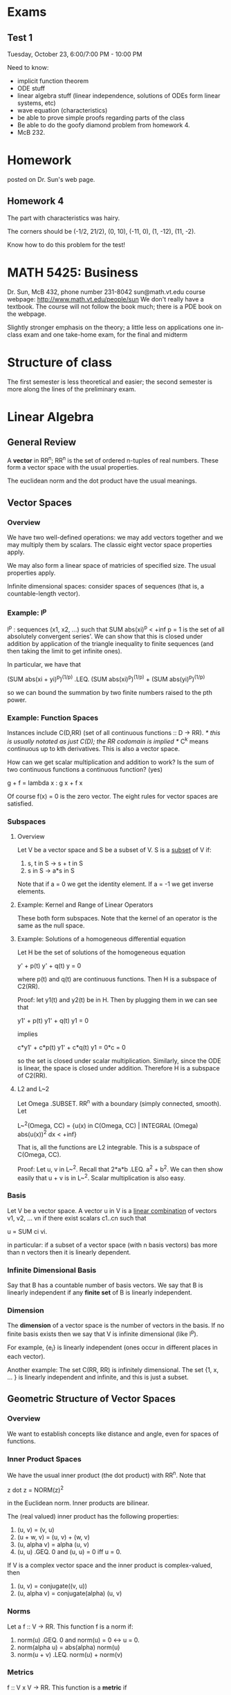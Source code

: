 * Exams
** Test 1
   Tuesday, October 23, 6:00/7:00 PM - 10:00 PM

   Need to know:
   + implicit function theorem
   + ODE stuff
   + linear algebra stuff (linear independence, solutions of ODEs form linear
     systems, etc)
   + wave equation (characteristics)
   + be able to prove simple proofs regarding parts of the class
   + Be able to do the goofy diamond problem from homework 4.
   + McB 232.
* Homework
  posted on Dr. Sun's web page.
** Homework 4
   The part with characteristics was hairy.

   The corners should be (-1/2, 21/2), (0, 10), (-11, 0), (1, -12), (11, -2).

   Know how to do this problem for the test!
* MATH 5425: Business
  Dr. Sun, McB 432, phone number 231-8042
  sun@math.vt.edu
  course webpage: http://www.math.vt.edu/people/sun
  We don't really have a textbook. The course will not follow the book much;
  there is a PDE book on the webpage.

  Slightly stronger emphasis on the theory; a little less on applications
  one in-class exam and one take-home exam, for the final and midterm
* Structure of class
  The first semester is less theoretical and easier; the second semester is more
  along the lines of the preliminary exam.
* Linear Algebra
** General Review
   A *vector* in RR^n; RR^n is the set of ordered n-tuples of real
   numbers. These form a vector space with the usual properties.

   The euclidean norm and the dot product have the usual meanings.
** Vector Spaces
*** Overview
    We have two well-defined operations: we may add vectors together and we may
    multiply them by scalars. The classic eight vector space properties apply.

    We may also form a linear space of matricies of specified size. The usual
    properties apply.

    Infinite dimensional spaces: consider spaces of sequences (that is, a
    countable-length vector).
*** Example: l^p
    l^p : sequences (x1, x2, ...) such that SUM abs(xi)^p < +inf
    p = 1 is the set of all absolutely convergent series'. We can show that
    this is closed under addition by application of the triangle inequality to
    finite sequences (and then taking the limit to get infinite ones).

    In particular, we have that

    (SUM abs(xi + yi)^p)^(1/p) .LEQ.
        (SUM abs(xi)^p)^(1/p) + (SUM abs(yi)^p)^(1/p)

    so we can bound the summation by two finite numbers raised to the pth
    power.
*** Example: Function Spaces
    Instances include C(D,RR) (set of all continuous functions :: D -> RR).
    /* this is usually notated as just C(D); the RR codomain is implied */
    C^k means continuous up to kth derivatives. This is also a vector space.

    How can we get scalar multiplication and addition to work? Is the sum of
    two continuous functions a continuous function? (yes)

        g + f = lambda x : g x + f x

    Of course f(x) = 0 is the zero vector. The eight rules for vector spaces
    are satisfied.
*** Subspaces
**** Overview
     Let V be a vector space and S be a subset of V. S is a _subset_ of V if:
     1. s, t in S -> s + t in S
     2. s in S -> a*s in S

     Note that if a = 0 we get the identity element. If a = -1 we get inverse
     elements.
**** Example: Kernel and Range of Linear Operators
     These both form subspaces. Note that the kernel of an operator is the same
     as the null space.
**** Example: Solutions of a homogeneous differential equation
     Let H be the set of solutions of the homogeneous equation

         y' + p(t) y' + q(t) y = 0

     where p(t) and q(t) are continuous functions. Then H is a subspace of
     C2(RR).

     Proof: let y1(t) and y2(t) be in H. Then by plugging them in we can see
     that

         y1' + p(t) y1' + q(t) y1 = 0

     implies

         c*y1' + c*p(t) y1' + c*q(t) y1 = 0*c = 0

     so the set is closed under scalar multiplication. Similarly, since the ODE
     is linear, the space is closed under addition. Therefore H is a subspace of
     C2(RR).
**** L2 and L~2
     Let Omega .SUBSET. RR^n with a boundary (simply connected, smooth). Let

         L~^2(Omega, CC) =
             {u(x) in C(Omega, CC) | INTEGRAL (Omega) abs(u(x))^2 dx < +inf}

     That is, all the functions are L2 integrable. This is a subspace of
     C(Omega, CC).

     Proof: Let u, v in L~^2. Recall that 2*a*b .LEQ. a^2 + b^2. We can then
     show easily that u + v is in L~^2. Scalar multiplication is also easy.
*** Basis
    Let V be a vector space. A vector u in V is a _linear combination_ of
    vectors v1, v2, ... vn if there exist scalars c1..cn such that

        u = SUM ci vi.

    in particular: if a subset of a vector space (with n basis vectors) bas more
    than n vectors then it is linearly dependent.
*** Infinite Dimensional Basis
    Say that B has a countable number of basis vectors. We say that B is
    linearly independent if any *finite set* of B is linearly independent.
*** Dimension
    The *dimension* of a vector space is the number of vectors in the basis. If
    no finite basis exists then we say that V is infinite dimensional (like
    l^p).

    For example, {e_i} is linearly independent (ones occur in different places
    in each vector).

    Another example: The set C(RR, RR) is infinitely dimensional. The set {1, x,
    ... } is linearly independent and infinite, and this is just a subset.
** Geometric Structure of Vector Spaces
*** Overview
    We want to establish concepts like distance and angle, even for spaces of
    functions.
*** Inner Product Spaces
    We have the usual inner product (the dot product) with RR^n. Note that

        z dot z = NORM(z)^2

    in the Euclidean norm. Inner products are bilinear.

    The (real valued) inner product has the following properties:
    1. (u, v)       = (v, u)
    2. (u + w, v)   = (u, v) + (w, v)
    3. (u, alpha v) = alpha (u, v)
    4. (u, u) .GEQ. 0 and (u, u) = 0 iff u = 0.

    If V is a complex vector space and the inner product is complex-valued, then
    1. (u, v) = conjugate((v, u))
    3. (u, alpha v) = conjugate(alpha) (u, v)
*** Norms
    Let a f :: V -> RR. This function f is a norm if:
    1. norm(u) .GEQ. 0 and norm(u) = 0 <-> u = 0.
    2. norm(alpha u) = abs(alpha) norm(u)
    3. norm(u + v) .LEQ. norm(u) + norm(v)
*** Metrics
    f :: V x V -> RR. This function is a *metric* if
    1. d(u,v) .GEQ. 0 and d(u,v) = 0 <-> u = v
    2. d(u, v) = d(v, u)
    3. d(u, v + w) .LEQ. d(u, v) + d(u, w)
*** Metrics and Inner Product Spaces
    Given an inner product (* , *)  in V, then NORM(u) = sqrt((u, u)).

    Given a norm, d(u, v) = norm(u - v) is a metric.

    Therefore, given some inner product, then d(u,v) = (u - v, u - v) is a
    suitable metric.
*** Cauchy-Schwarz Theorem
    abs(u,v) .LEQ. norm(u)*norm(v) /* note how we defined the induced norm with
    a square root so that this works */
** Convergence in a normed linear space
   We say that a sequence of vectors vn converges to v if

       LIM (n,inf) NORM(vn - v) = 0
** Useful inequalities
   Note that 2 a b .LEQ. a^2 + b^2 for real numbers a and b.

   Analogously, (u,v) .LEQ. 1/2 u^2 + 1/2 v^2.
** Orthogonality
   We say that u and v are *orthogonal* if (u,v) = 0.

   _Complete Orthonormal Sets_
   Let V be an inner product space. Let O = {v}, a sequence of orthonormal
   vectors. If

       LIM (n,+inf) NORM(u - SUM (i=1, n) (u, vi) vi) = 0

   then we say that O is *complete*. We also write

       u = SUM (i=1, +inf) (u,vi) vi
* ODEs
** Overview
   ODEs have one independent variable. PDEs have multiple independent
   variables. We can turn a single high-order ODE in to a system of first-order
   ODEs. All ODEs need some sort of initial condition, or perhaps boundary
   conditions.

   One way to solve ODEs is by separation of variables; get the dys and the ys
   together and the dts and ts together.

   *Example* Multiplicity of solutions: say that we have dy/dt = sqrt(y). If
   y(0) = 0, then we have two valid solutions: y(t) = 0 and y = t^2/4. How may
   we guarantee uniqueness?
** Picard Existence Theorem
   let y' = F(t,y) be an initial value problem, where y(t0) = y0. F is a
   function from D .SUBSETEQ. R x RR^n -> RR^n

   The existence theorem is this: assume that D /* domain from above */ is an
   open set and F(t,y) is continuous with respect to t. Say that we fix y; we
   now have a continuous function of t. If F is *uniformly Lipschitz* in y, or

       F is uniformly Lipschitz <-> exists a constant Gamma s.t. for any
       (t,y1) and (t,y2) that (note that the two points have the same time
       index)

       NORM(f(t,y1) - f(t,y2)) .LEQ. Gamma*NORM(y1 - y2)

   Then for any (t0, y0) there is an interval I (t-, t+) .SUBSETEQ. D (where t0
   must be in I) such that the IVP has a unique solution.

   Finding Lipschitz constants is difficult. It is easier to check a sufficient
   condition instead. We only need to guarantee the existence of such a
   constant.

   This condition is necessary for well-posedness, but not sufficient.
** Determining The Uniformly Lipschitz Property
   If the Frechet derivative (that is, the matrix of partial derivatives of F
   arranged in the usual way) is a bounded, continuous matrix function in D
   then F is uniformly Lipschitz.

   *Example* Say we are just in RR. Then if f(t,y) = abs(y) we have problems at
   y = 0. This function is still uniformly Lipschitz (slope is always bounded
   by 1) everywhere, so this is not a deal breaker. Note that the previous
   example is not Lipschitz at y = 0.
** Continuity with respect to the initial condition
   Assume that F(t,y) satisfies the conditions in Picard's theorem. What
   happens when we perturb the initial conditions? We can continuity at the
   initial condition if

       Limit ((t~0, y~0) -> (t0, y0)) y(t~0, y~0) = y(t0,y0)
** Well-Posedness
   Given an initial value problem, we say that this IVP is *well-posed* if
   there is a unique solution of the IVP and the solution is continuous w.r.t.
   the initial value.

   If a mathematical model does not have this property, then it is called
   *ill-posed*.
* Subsets of RR^n
** Balls
   Let x be a vector in RR^n and let r > 0 be a real number. Then

   Br(x) = {y in RR^n such that NORM(y - x) < R}

   is the *open ball* of radius r. If we use .LEQ. instead of < then we get the
   closed ball.
** Open and Closed Sets
   A subset D in RR^n is *open* if for every point x in D, there exists some
   r > 0 such that the open ball Br(x) .SUBSET. D. If this is true, then x is
   an *interior point* of D.
* Operator Theory
** Introduction
   Let V and W be vector spaces. A *linear operator* is a linear mapping between
   V and W (or W and V). That is,

       L(u + v) = L u + L v
       L(a*u)   = a*L u

   Note that the domain of L may be a subspace of a larger vector space.

   Note that if the domain is different, the operator is different, even if the
   operators are formed the same way (a Laplacian for example)

   Let L be a linear operator from D(L) /* domain of L */ to to W. The *Kernel*
   of L is the set of u in D(L) such that L u = 0.
** Properties
   If L(ubar) = f and L(u~) is in the null space, then L(u + u~) = f.

   One example to this is that if we have

       L(y) = y'' + 4 y' + 4 y

   to find the solution

       L(y) = 16 t^2 + 4

   first find a single solution, and then anything in the null space of the
   operator can be scaled by a constant and added on to this particular
   solution.
** Symmetric Operator
   If, in some real (complex) inner product space

       (L(u), v) = (u, L(v))

   then L is called symmetric (Hermetian).
** Eigenvalues of Operators
   L :: D(L) -> V, D(L) subset V. If there is a scalar lambda and a nonzero
   vector u such that

       L u = lambda u

   then (lambda, u) is an *eigenpair* of L. The dimension of the eigenspace is
   known as the multiplicity of the eigenvalue.

   Note that the eigenvalues of a symmetric matrix must be real:

       ld (u, u) = (ld u, u)
                 = (L u, u)
                 = (u, L u)
                 = (u, ld u)
                 = bar(ld) (u, u)

    so ld = bar(ld), and ld /= 0; therefore ld must be real. Another useful
    result is that the eigenvectors of symmetric eigenvalues are orthogonal.
* Fun Facts
** Inverse Function Theorem
   Let F :: RR^n -> RR^n is C1 in some neighborhood of x0. Assume that F(x0) =
   P0.

   Let dF/dx = jacobian matrix. This is invertible as long as its determinant is
   nonzero. Then there is another small ball Br0(x0) such that for yet another
   ball centered around Br1(P0) that for F : Br0(x0) -> Br1(P0) is
   invertible. In other words: there is some function P(p) that goes from Br1 to
   Br0 which is the inverse of F.
** Implicit Function Theorem
   Let F(x, y) be a function from RR^q x RR^p -> RR^p. Assume that F(x,y) is in
   C1 in some ball B(x1, y1) and F(x0, y0) = 0. Furthermore

   dF/dy(x0, y0) (matrix of y derivatives, it is square by construction) is
   invertible and there is a function y = f(x) : Br0(x0) -> RR^p

   Put another way: given f(x,y) = 0 then we can solve for ys in terms of xs.

   _Example_ say that F(x, y) = x^2 + y^2 + 1. Then we can solve for x in terms
   of y as long as x /= 0 in the neighborhood and vice versa.
** Vector Calculus
   INTEGRAL (C) F dot dr = INTEGRAL C F1 dx + F2 dy + F3 dz

   where C is a smooth curve in RR^3 and can be represented by a path C = f(t),
   a path parameterized by t.

   Divergence Theorem: Let S be a piecewise smooth surface enclosing a volume
   V. Then

   INTEGRAL (S) F dot n dS = INTEGRAL (V) grad dot F dV.
* General PDEs
** Canned example
   a(x, y) u_xx + b(x,y) u_xy + c(x,y) u_yy is:
   + hyperbolic if b^2 - 4 a c > 0
   + parabolic if b^2 - 4 a c = 0
   + elliptic if b^2 - 4 a c < 0
** Canonical Forms
* Heat Equation
** Overview of scenario
   We have a perfectly insulated, infinitely thin bar.

   q = -k dT/dx (Fourier's Law of Heat Conduction)

   let u = u(T) be the amount of energy stored by the substance. Assume that
   u(0) = 0, so u = Cp rho T. Then (see wikipedia) we can conserve energy over a
   control volume to derive the heat equation.

   where du/dt = dq/dx = -k dT^2/dx^2
** Model Assumptions
   + The string is very taut: both ends are fixed and the displacement is
     small.
   + The horizontal displacement of particles on the string is negligible
     compared to the vertical displacement.
   + The displacements may just be transverse.
** Another Example (separation of variables)
   Say that

       u_t = u_xx + u_yy

   u(0, y, t)   = 0
   u_x(1, y, t) = 0
   u(x, 0, t)   = 0
   u(x, 1, t)   = 0

   and u(x, y, 0) = f(x, y). By separation of variables:

       T' X Y = X'' Y T + X Y'' T

   so

       T'/T = X''/X + Y''/Y = -lambda.

   Therefore T' = -lambda T and X''/X = -lambda - Y''/Y = -mu. Therefore

       -X'' = mu X and -Y'' = (lambda - mu) Y

   so mu_n = (n pi - pi/2)^2 and X(x) = sin((n pi - pi/2) x), n in NN.

   Another eigenvalue problem is

       -Y'' = (lambda - (n pi - pi/2)^2) Y

   so we have a second set of eigenvalues for Y'' which are indexed by n and
   m. In particular, lambda_{m,n} - (m pi)^2 + (n pi - pi/2)^2 and Ym = sin(m pi
   y).
* Wave Equation
** Overview
   y_tt = c^2 y_xx + F/rho; holds for any domain [0, L], [0, +inf), (-inf, inf).
** What conditions do we need?
   We need to know the initial velocity and the initial position.
   We also need to know the boundary conditions.

   We went over D'Alambert's derivation of the wave equation:

       u(x, t) = w(x + c t, x - c t)
               = F(x + c t) + G(x - c t)
** When is the solution zero?
   There is no need to rederive this on the homework.

   For

       u(x,t) = 1/2(f(x + t) + f(x - t)) + 1/2 INTEGRAL (x - t, x + t) g(s) ds

   given some u(x0, t0) = 0 we can say that

       0 .LEQ. x0 + t0 .LEQ. 1
       0 .LEQ. x0 - t0 .LEQ. 1
** Properties
   The solution at a point is only effected by a certain range of initial
   conditions: in the x-t plane we get a triangle (0 = x - ct and 0 = x + ct) of
   points which effect the solution at a given point.
** Influence Region
   Consider a 2D plot of t and x. Given some point (t, x), we can compute what
   the value of u depends on based on the *influence region*: that is, drawing a
   little triangle connecting that point to the t-axis.
** Solution by Separation of Variables
*** Overview
    Assume that

        u_tt - c^2 u_xx = 0

    for 0 < x < L and t > 0. Also assume that u(0, t) = u(L, t) = 0 and u(x, 0) =
    f(x) and u_t(x, 0) = g(x).

    Apply separation of variables by writing that

        u(x,t) = X(x) T(t)

    so

        X(x) T''(t) - c^2 X''(x) T(t) = 0

    implying that

        T''(t) / (c^2 T(t)) = X''(x)/X(x) = F(x, t)

    Note that dF/dx = 0 and dF/dt = 0; this implies that F is a constant. Let

        F = -lambda.

    Therefore we just get a pair of ODEs

        X''(x) = -lambda X(x)
        T''(t) = -lambda c^2 T(t)

    where any solution needs to satisfy the original boundary conditions. In
    particular, as

        u(0, t) = 0 -> X(0) T(t) = 0 -> X(0) = 0 (otherwise we get just u = 0)
        u(L, t) = 0 -> X(L) T(t) = 0 -> X(L) = 0 (otherwise we get just u = 0)

*** Solving for X(x)
    Then, as X(x) satisfies

        X''(x) = -lambda X(x).

    The boundary conditions force that lambda /= 0. Try lambda < 0:

        r1, r2 = +/- sqrt(-lambda)

    so our solutions are combinations of hyperbolic sine and hyperbolic
    cosine. Again, the boundary conditions force lambda > 0 (no solutions here).

    Therefore we want lambda > 0. Therefore r1, r2 = +/-
    sqrt(lambda)*i. Therefore our eigenfunctions are

        X(x) = c1 cos(sqrt(lambda) x) + c2 sin(sqrt(lambda) x)

    c1 = 0 by one boundary condition. Therefore for c2 sin(sqrt(lambda) L) = 0 we
    have that

        lambdan = (n pi / L)^2

    is an eigenvalue. In particular, since we have a symmetric operator, the
    eigenfunctions should be orthogonal.

    so un(x, t) = Xn(x) Tn(t)
        = cin sin(sqrt(lambda n) x)*(cn cos((n pi x/L)*t + dn sin((n pi x/L)*t)))

    is a solution to u_tt - u_xx = 0.

    INTEGRAL (0, L) f(x) sin((m pi/L)*x) dx =
    INTEGRAL (0, L) SUM c_n sin((n pi/L)*x) sin((m pi/L)*x)

    All of these cancel except for n = m by orthogonality. We then get that

        c_m = 2/L*INTEGRAL (0, L) f(x) sin((m pi)/L*x) dx.

*** Example: Heat Equation
    For

        u_t = k^2 u_xx

    and u_x(0, t) = 0 and u_x(L, t) = 0 (insulated ends) and initial conditions
    u(x, 0) = f(x) we have that

        u(x, t) = X(x) T(t)

    so

        T'(t) X(x) = k^2 X''(x)

    so T'(t) / (k^2 T(t)) = X''(x) / X(x) = - lambda

    For the first case: X'' = -lambda X; the operator is symmetric (has real
    eigenvalues).

    The result to this is the famous infinite series.
*** Laplacian in Polar
    Laplace's equation in polar is

        d^2u/dr^2 + 1/r*du/dr + 1/r^2*d^2u/dtheta^2 = 0.

    Let u = R(r) Th(theta). Then by separation of variables we have

        R''(r) Th(theta) + 1/r R'(r) Th(theta) + 1/r^2 R(r) Th''(theta) = 0.

    The solutions to this are Bessel's functions.
* Laplace Equation
** Separation of Variables
   We get

       X'' Y + Y'' X = 0

   so

       X''/X = -Y''/Y = lambda

   so

       X''/X = lambda, -Y''/Y = lambda.

   The remaining trick is to apply the boundary conditions repeatedly to get a
   solution out.

   For u(0, y) = f(y), u_x(1, y) = g(y), u_y(x, 0) = 0, u(x, 1) = 0 we get that

       lambdan = (n pi - pi/2)^2

   are all eigenvalues (lambda = 0 and lambda < 0 are not). Then

       Yn(y) = cos(lambdan y)

   and the general solution is

       u(x, y) = SUM (cn exp((n pi - pi/2) x) + dn exp(-(n pi - pi/2) x)) cos((n
       pi - pi/2) y)
* Sturm-Liouville BVP (S-L Problem)
** Overview
   The canonical form is

       -d/dx (p(x) du/dx) + q(x) u(x) = lambda u(x) w(x), a < x < b.

   If a and b are finite and p, p', and q are real and continuous with p > 0 and
   w > 0 on [a,b] then this S-L problem is called *regular*.
** Formulation of a linear space
   Let

       L u = 1/w(x) ( -(p u')' + q u)

   (note that w is positive so w /= 0), so that gives us an operator/eigenvalue
   problem:

       -L u = lambda u.

   Let L^2 w([a,b]) be the function space where the functions satisfy

       f in L^2 w([a,b]) -> INTEGRAL (a,b) (f(x))^2 w(x) dx < inf.

   This is a linear space (evidence omitted). We now have an inner product space

       (f, g)_w = INTEGRAL (a, b) f(x) g(x) w(x) dx

   where f(x) and g(x) are in L^2 w([a,b]). Note that now we have a linear space
   and a linear operator.
** Boundary conditions
   There are a few different boundary conditions we may imply on functions in
   this space:
   /* unmixed refers to a boundary condition that only involves one endpoint */
   1. unmixed boundary conditions:  cos(alpha) u(a) - sin(alpha) u'(a) = 0
   2. same as above, but beta and b instead of alpha and a.

   Note that if we have

       l1 u(a) + l2 u'(a) = 0

   we can divide through by sqrt(l1^2 + l2^2) and find some alpha such that

       cos(alpha) = l1/sqrt(l1^2 + l2^2)
       sin(alpha) = -l2/sqrt(l1^2 + l2^2).
** Formulating the domain of the linear operator L
*** Statement
    Assume that we have set up some space of functions which all meet the
    homogeneous boundary conditions. Let

        D(L) = {u in L^2 w([a,b]) such that ux in L^2 w, uxx in L^2 w, u
        satisfies BCs}

    If L is defined as above

        L u = 1/w (-(p u')' + qu) with D(L)

    Then
    1. the eigenvalues of L are real
    2. the eigenvalues of L are bounded below by a constant lambda_G in RR.
    3. the eigenfunctions of L are orthogonal in L^2 w([a,b]).
    4. each eigenvalue has multiplicity one /* corresponds to one eigenfunction
       */
*** Proof
**** Part 1
     We show that L is symmetric in L^2 w to show several of the first properties
     (real eigenvalues, multiplicity one).

     Note that

         (L u, v)_w = INTEGRAL (a,b) 1/w (-(p(u'))' + q u) v w dx
                    = INTEGRAL (a,b) -(p(u'))' v dx + INTEGRAL (a,b) q u v dx

     Then, by integration by parts

                    = INTEGRAL (a,b) -p(u') v' dx + INTEGRAL (a,b) q u v dx
                    + (-p u' v + p u v') on (a,b)

     applying the boundary conditions

         p(b) u(b) v'(b) - p(b) u'(b) v(b) =

         p(b) (u(b) (-cos(beta)/sin(beta) v(b)) - (-cos(beta)/sin(beta) u(b)) v(b))
         if sin(beta) /= 0 and
         0
         if sin(beta) = 0.

     then by rearrangement of the boundary condition we get that

         (L u, v) = (u, L v)

     so the operator is symmetric.
**** Part 2
     Use the same argument with u = v. Then

         (L u, u) = - pu' u on b,a + INTEGRAL (a,b) p u' u' dx
                    + INTEGRAL (a,b) q u u dx.
             = -p(b) u'(b) u(b) + p(a) u'(a) u(a) + INTEGRAL (a,b) p (u')^2 dx
               + INTEGRAL (a,b) q (u)^2 dx.

     = p(b) cot(beta) (u(b))^2 + p(a) cot(beta) u^2(a) + INTEGRAL (a,b) p (u')^2
     dx + INTEGRAL (a,b) q u^2 dx

     Note that INTEGRAL (a,b) q u^2 dx .GEQ. (min (x in (a,b)) q(x)) INTEGRAL
     (a,b) u^2 w dx /* q is positive */ = lambda_G norm(u)^2

     therefore (L u, u) .GEQ. lambda_G norm(u)^2. Therefore the eigenvalues are
     bounded below by a constant.
**** Part 3
     skip for now.
**** Part 4
     Assume that we have two linearly independent eigenfunctions u and v, with

         L u = lambda u, Lv = lambda v.

     that is two eigenfunctions with the same eigenvalue. Recall that

         /* the Wronskian */
         W[u, v] = det([[u(x), v(x)] [u'(x), v'(x)]]) /= 0 for any x in [a,b].

     Also note that

         cos(alpha) u(a) - sin(alpha) u'(a) = 0
         cos(alpha) v(a) - sin(alpha) v'(a) = 0

     Therefore we reach a contradiction: sin(alpha) = cos(alpha) = 0, which is
     not possible.
** Specifying eigenvalues of the operator
*** Statement
    There are an infinite number of eigenvalues (no repeats). We may list them
    in a sequence (bounded below) as

        lambda1 < lambda2 < ...

    where lim (n, inf) lambdan = +inf. The set of normalized eigenfunctions

        {phi_i} (i from 1 to +inf)

    forms an orthonormal basis for the space L^2 w([a,b]).
*** Proof
    omitted.
** Examples
   Consider

       -u'' = lambda u

   where u(0) = 0, u'(1) = 0.

   This has eigenvalues lambda = (n pi - pi/2)^2, n in NN, and eigenfunctions

       un = cn sin((n pi - pi/2) x)

   Normalizing the eigenfunctions

       phin = cn sqrt(2) sin((n pi - pi/2) x).

   Then for any f in L2(0,1) we get that

       f(x) = SUM (f, phin) phin(x)
* Transformation Methods
** Overview
   Consider the nonhomogeneous heat equation

       u_t = k^2 u_xx + g(x,t)

   with boundary conditions u(0,t) = 0, ux(1,t) = 0, u(x,0) = f(x).

   To find the solution we first solve the *homogeneous* version

       u_t = k^2 u_xx

   by separation of variables. Note that part of our solution includes finding a
   basis for the space u lives in, or

       un(t) = INTEGRAL u(x,t) phin(x) dx

   so gn(x,t) = SUM gn(t) phin(x). Note that this automatically fits the
   boundary conditions.
** Solution
   Recall that

       INTEGRAL (0,1) u_t phi_n(x) dx = INTEGRAL (0,1) k^2 u_xx phin(x) dx
                                      + INTEGRAL (0,1) g(x,t) + phin(x) dx

   After integrating by parts

       = -k^2 lambdan INTEGRAL (0,1) u(x,t) phin(x) dx + gn(t)
       = -k^2 lambdan un(t) + gn(t)

   so

       dun/dt = -k^2 lambdan un + gn(t).

   We end up with something of the form

   u(x,t) = SUM (fn exp(-lambda^2 t)
          + INTEGRAL (0,t) exp(-lambda^2 (t - s)) gn(s) ds)
            sqrt(2) sin((n pi - pi/2) x)
** Time-dependent forcing
   u_t = k^2 u_xx + g(x,t); u(0,t) = h1(t); ux(1,t) = h2(t)

   u(x, 0) = f(x).

   We want to make this more convenient, so decompose

       u(x,t) = v(x,t) + w(x,t).

   Assume that w(x, t) = a(t) x + b(t) /* if this does not work then try a
   quadratic or a cubic */

   Therefore w(x,t) = h2(t) x + h1(t) (this matches the desired boundary
   conditions). Then
* Convergence
** Overview
   A series of functions

       SUM un(x)

   converges (or has a sum) S() if its sequence of partial sums converges.
** Weierstraßs M-Test
   If there exists a convergent series of positive constants s.t. SUM Mn
   converges and abs(un(x)) .LEQ. Mn for x in I, then SUM un(x) is uniformly
   convergent in I.

   Note that a uniformly convergent series of continuous functions must converge
   to something which is continuous.
** Example: Heat Equation
   u_t = k^2 u_xx, 0 < x < L and t > 0.

   Say that we have boundary conditions u_x(0, t) = 0 and u(x, 0) = f(x). Using
   separation of variables we have that

       u(x, t) = c0/2 + SUM c_n exp(-n^2 pi^2 k^2 t / L^2) cos (n pi x / L)

   where

       cn = 2/L INTEGRAL (0, L) f(x) cos(n pi x / L) dx.

   How do we verify that this is a solution?

   Assume that f is continuous in [a,b] and that f is bounded, say abs(f(x)) <
   B. Then

       abs(cn) .LEQ. 2/L INTEGRAL (0, L) B dx = 2B.

   for t .GEQ. t0 > 0. Then

       c0/2 + SUM cn exp(...) cos(...) .LEQ. abs(c0)/2 + SUM abs(cn exp(...) cos(...))

   so let mu_n = 2 B exp(... t0). Then the sum

       SUM mu_n = 2 B SUM (exp(.../n)^n)
                = 2 B / (1 - exp(.../n)) < +inf

   so by the M-Test we get uniform convergence.

   Note that we need uniform convergence and differentiability term-wise to move
   the differential operator inside the summation.

   We can do a similar process for the derivatives. This shows that we satisfy
   the PDE and the boundary conditions.

   For initial conditions:
   we want u(x, 0) = c0/2 + SUM cn cos(...), but f(x) is equal to that only in
   the L2 sense (almost everywhere).

   Let phin(x) bi the eigenfunctions of a regular S-L problem. If f(x) is
   piecewise smooth on [a, b], then f(x) and f'(x) are picewise continuous. Then
   for every x in (a,b)

       (f(x+) + f(x-))/2 = SUM cn phin(x)

   If f also satisfies the BCs and is continuous, then equality holds for all x
   in [a,b].
* Fourier Transforms
** Introduction
   Consider some S-L problem, like

       -u'' = lambda u

   so when the solution u is bounded, for finite x we should have bounded
   eigenfunctions (that is, only positive values for lambda).

   Let lambda = w^2 > 0, so we have solutions

       u(x) = a(lambda) exp(i w x) + d(lambda) exp(-i w x)

   so for any f in L2(-inf, inf) we have that

       f(x) = INTEGRAL (0, inf) (a(w) exp(i w x) + b(w) exp(-i w x)) dw
            = INTEGRAL (-inf, inf) (c(w) exp(i w x)) dw.

   due to how the signs flip for exp(...).

   Now consider u(-l) = u(l), u'(-l) = u'(l), -l < x < l.

   The more general form is

       f(x) = c0 phi0(x) + SUM (an phin(x) + bn psin(x))
       f(x) = 1/(2 l) (f, 1) + SUM 1/l (cos(n pi x/l), f)*cos(n pi x)
                                   1/l (sin(n pi x/l), f)*sin(n pi x)

   which normalizes correctly.
** Definition
   The most convenient form for our purposes is

       F[f] (lambda) = INTEGRAL (-inf, inf) f(s) exp(i lambda s) ds

   So, for the derivative of a function,

       f(s) exp(i lambda s) (evaluated on +inf, -inf)
       - INTEGRAL (-inf, inf) i lambda f(s) exp(i lambda s) ds
       = -i lambda F[f]

   which changes the problem back to just multiplications.
** Example: Heat Equation in an unbounded region
   Let U(lambda, t) = Fx[u](lambda), so

       Fx[u_t] - c^2 Fx[u_xx] = 0

   so U_t + c^2 lambda^2 U = 0.

   As U(0, lambda) = Fx[f(x)](lambda) we have that

       U(lambda, t) = Fx[f(x)](lambda) exp(-c^2 lambda^2 t)

   so u(x, t) = Flambda^(-1)[U(lambda, t)](x) = f .conv. g(x,t)

   Therefore, after some more work

       u(,x,t) = 1/sqrt(4 pi c^2 t)
                 INTEGRAL (-oo, oo) f(s) exp(-(x - s)^2/(4 c^2 t)) dt
** Example: Laplace Equation in the Half Plane
   For

       u_xx + u_yy = 0, -oo < x < oo, y > 0
       u(x, 0) = f(x).

   we assume that u -> 0 as y -> oo.

   Let U(x, y) = Fx[u(x,y)] = INTEGRAL (-oo, oo) exp(i lambda x) u(x,y) dx. Then

        Fx[u_xx] + Fx[u_yy] = 0
       (-i lambda)^2 + u_yy = 0

   so U(lambda, 0) = Fx[f], U(lambda, y) -> 0 as y -> oo, so

       Uyy - lambda^2 U = 0 -> U(lambda, y) = C1 exp(-abs(lambda) y)
                                            + C2 exp(abs(lambda) y)

   where C2 = 0 because of long-term behavior. Therefore

       U(lambda, y) = Fx[f](lambda exp(-abs(lambda) y))

   so u(x, y) = Flambda^(-1)[U(lambda, y)]
              = F^(-1)lambda[exp(-abs(lambda) y)]
              = 1/(2 pi) INTEGRAL (-oo, oo) exp(-i lambda x) exp(-abs(lambda) y)
              dlambda.
** Fourier Sine and Cosine Transforms
   We know that

       F(lambda) = INTEGRAL (-oo, oo) exp(i lambda x) f(x) dx.
       f(x)      = 1/(2 pi) INTEGRAL (-oo, oo) exp(-i lambda x) F(lambda)
       dlambda.

   Let f~(x) be defined in (-oo, oo) with an *odd extension*; that is

       f~(x) = f(x), x > 0; -f(x), x < 0. Assume that f(0) = 0.

   This allows us to approximate with sines more easily. Then

       F(lambda) = INTEGRAL (-oo, oo) f(x) dx
                 = INTEGRAL (-oo, oo) i sin(x) f~(x) dx.

   Therefore, for the odd part

       f~(x) = 1/(2 pi) INTEGRAL (-oo, oo) exp(-i lambda x) F(lambda) dlambda.
             = 1/(2 pi) INTEGRAL (-oo, oo) -i sin(lambda x) F(lambda) dlambda.
             = -i/pi    INTEGRAL (0, oo) sin(lambda x) F(lambda) dlambda.

   and therefore Fs[f] = Fs(lambda) = INTEGRAL (0, oo) sin(lambda x) f(x)
   dx. This is commonly called the *Fourier sine transform*.

   Similarly, for f'(0) = 0, f(x) = f(-x),

       Fc[f] = Fc(lambda) = INTEGRAL (0, oo) cos(lambda x) f(x) dx
** Another example: semiinfinite solids
   Say that we have the heat equation in a semiinfinite solid, so

       u_t = c^2 u_xx, 0 < x < oo, t > 0.

   I.C. u(x,0) = f(x) and B.C. u(0,t) = g(t). Therefore, using the F-S transform

       U(lambda, t) = Fs[(x,t)](lambda)
       Fs[u_t] = Fs[c^2 u_xx] so U_t = c^2 (lambda u(0, t) - lambda^2 U)

   Therefore

       U_t + lambda^2 c^2 U = lambda c^2 g(t).

   So

       U(lambda, t) = Fs[f](lambda) exp(-lambda^2 c^2 t)
                    + INTEGRAL (0, t) lambda c^2 exp(-lambda^2 c^2 (t - s)) g(s)
                      ds.

   Therefore

       u(x,t) = 2/pi INTEGRAL U(lambda, t) sin(lambda t) dlambda
              = 2/pi INTEGRAL Fs[f](lambda) exp(-lambda^2 c^2 t) sin(lambda t)
              dlambda
              + 2/pi c^2 INTEGRAL (0, oo) INTEGRAL (0, t) lambda exp(-lambda^2
                c^2 (t - s) g(s) ds) sin(lambda x) dlambda.

       = 2/pi INTEGRAL Fs[f](lambda) exp(-lambda^2 c^2 t) (cos(lambda (x - s)) -
       cos(lambda (x + s))) dlambda
       - 2 c^2/pi INTEGRAL (0, t) d/dx (INTEGRAL (0, oo) exp(-lambda^2 c^2 (t - s) )
         cos(lambda x) dlambda) g(s) ds.

  so we can just rewrite the inside as d/dx G(x, t - s) for

      G(x, t) = 1/pi INTEGRAL (0, oo) cos(lambda x) exp(-lambda^2 c^2 t) dlambda
              = 1/sqrt(4 pi c^2 t) exp(-x^2/(4 c^2 t))
** Inhomogeneous Equations
*** Duhamel's Principle
    Consider the nonhomogeneous equation

        rho(x) u_t + L u = g(x,t) or
        rho(x) u_tt + L u = g(x,t)

    with boundary conditions. Also consider the homogeneous case

        rho(x) v_t + L v = 0 or
        rho(x) v_tt + L v = 0

    for t > tau. Assume that the boundary condition and initial condition are

        v(x, tau; tau) = g(x, tau)/rho(x), for t = tau, or
        v(x, tau; tau) = 0, v_t(x, tau; tau) = g(x, tau)/rho(x).

    Assume that the solution is v(x, t; tau). Then

        u(x, t) = INTEGRAL (0, t) v(x,t; tau) dtau

    is a solution of the nonhomogeneous equation with u(x, 0) = 0.

    _Check 1_
    Note that u_t(x,t)  = v(x, t; t) + INTEGRAL (0, t) v_t(x,t; tau) dtau
              u_tt(x,t) = d/dt (v(x, t; t) + v_t(x, t; tau))
                        + INTEGRAL (0, t) v_tt(x, t; tau) dtau.

    Then for L u = INTEGRAL (0, t) L v(x, t; tau) dtau:

    rho(x) u_t(x,t) + L u = rho(x) (g(x,t)/rho(x) + INTEGRAL (0, t) v_t(x,t;
    tau) dtau). + INTEGRAL (0, t) L v(x,t; tau) dtau
    = g(x, t) + INTEGRAL (0, t) (rho(x) v_t(x, t; tau) + L v(x, t; tau)) dtau
    = g(x, t)

    _Check 2_
    As rho(x) u_tt + L u = rho(x) (0 + (x,t)/rho(x) + INTEGRAL (0, t) v_tt(x, t;
    tau) dtau) + INTEGRAL L v(x, t, tau) dtau.

    Now: for each x in RR^n, f(x) is defined on RR^n with suitable decay at
    oo. Then

        f(lambda) = F[f(lambda)](lambda) = INTEGRAL (-oo, oo) INTEGRAL (-oo, oo)
        exp(i (x1 lambda1 + x2 lambda 2 + ..)) f(x1, ..) dx1 .. dxn.
*** Example: Wave Equation, 2D
    Say we have u_tt - c^2 (u_xx + u_yy + u_zz) = 0
    where u(x,y, z, 0) = 0 and u_t(x, y, z, 0) = f(x, y, z).

    We have three infinite directions, so use a three-dimensional Fourier
    transform on the equation, so

        U(l1, l2, l3, t) = F[u(x, y, z, t)]
        U_tt - c^2 (-l1 i)^2 U + (-l2 i)^2 U + (-l3 i)^2 U = 0.

    Therefore

        U_tt + c^2 (l1^2 + l2^2 + l3^2) U = 0.

    Therefore

        U(l1, l2, l3, t) = c1 cos(c norm(l) t) + c2 sin(c norm(l) t)

    so c1 = 0 and based on u_t(l1, l2, l3, 0) = c2 c norm(l) = F[f]

    Therefore U(l, t) = F[f]/(c norm(lambda)) sin(c norm(l) t)

    so u(x, y, z, t) = F^-1[U]
                     = F^-1[F[f] sin(c norm(l) t)/(c norm(l))]
                     = f conv g

    where g(x, y, z, t) = F^-1[sin(c norm(l) t)/(c norm(l))]

    Note that

        g(x, y, z, t) = 1/(2 pi)^3 INTEGRAL3 (-oo, oo) sin(norm(l) c t)/(c
        lambda) exp(-i (l dot x)) dl.

    The trick here is to pick a good coordinate change; in particular we want to
    use a slight variation on spherical coordinates:

        g(x, y, z, t) = 1/(2 pi)^3 INTEGRAL3 (0, oo), (0, 2 pi), (0, pi)
        sin(rho c t)/(c rho) exp(-i rho r cos((phi))) rho^2 sin(phi) dphi
        dtheta drho
        = 1/((2 pi)^2 c r) INTEGRAL (0, oo) sin(c rho t) (exp(-i rho r
        cos(phi))/i evaluated between pi and 0) drho
        = -1/(8 pi^2 c r) INTEGRAL (0, oo) (exp(i rho(c t + r)) + exp(-i rho (c
        t+ r)) - exp(i rho (c t - r)) - exp(-i rho (c t - r))) drho
        = 1/(8 pi^2 c r) INTEGRAL (-oo, oo) (exp(i rho (c t - r)) + exp(i rho (c
        t + r))) drho


    Therefore

        f(x) = 1/(2 pi) INTEGRAL (-oo, oo) exp(-i x lambda)
        (INTEGRAL (-oo, oo) exp(i s lambda) f(s) ds) dlambda
        = 1/(2 pi) INTEGRAL (-oo, oo) f(s) INTEGRAL (-oo, oo) exp(i lambda s - i
        x lambda) dlambda ds
        = INTEGRAL (-oo, oo) f(s) 1/(2 pi) (INTEGRAL (-oo, oo) exp(i x ( s - x))
        ds) dlambda

** Three Dimensions
*** Wave Equation in 3D
**** Zero initial position
     if u_tt - c^2 (Delta u) = 0 and u(x,y,z,0) = 0, u_t(x,y,z,0) = f(x,y,z) then
     we have that

         u(x,y,z,t) = f conv g

     where

         g = F^(-1)[sin(abs(lambda) c t)/(abs(lambda) c)]

     let r = norm([x, y, z], 2). Then

     g(x,y,z,t) = 1/(u pi^2 c r) INTEGRAL (-oo, oo) exp(-i p (r - c t)) - exp(-i
     p (-ct - r)) dp
     = 1/(...) (delta(r - c t) - delta(-c t - r)).

     Therefore

     u(x,y,z,t) = 1/(...) INTEGRAL3 (-oo, oo) f(l1,l2,l3) delta(norm(X - Z) - c
     t) - delta(norm(X - Z,2) + c t) dZ

     where Z = [z1, z2, z3] and X = [x, y, z]. Note that the argument to the
     second delta function is always positive; therefore its integral is
     zero. Therfore
     = 1/(...) INTEGRAL2 (-oo,oo) f(l1, l2, l3)/(c t) dS_(surface)
     u = 1/(4 pi c) INTEGRAL (0, pi) INTEGRAL (0, 2 pi) f(x + c + cos(theta)
     sin(phi), y _ c t sin(theta) sin(phi), z + c t cos(phi)) / (c t) * (c t)^2
     sin(phi) dtheta dphi
     = t/(4 pi) INTEGRAL (0, pi) (0, 2 pi) f(...) sin(phi) dtheta dphi.

     Let

         Ma[f] = 1/(4 pi a^2) INTEGRAL_sphere f(xi, eta, zeta) dS

     where S is the sphere centered at (x,y,z) of radius a (closed). The form
     people use a lot is u(x, y, z, t) = t M_(ct)[f] where M_ct is the average
     value of f over the sphere of radius ct centered at (x, y, z).
**** Zero initial velocity
     Say that instead u(x, y, z, 0) = g(x, y, z) and u_t(x, y, z, 0) = 0.

     Instead of this consider dv/dt = w. Then w_t(x,y,z,0) = d/dt(v(x,y,z,0))
     = 0. Therefore we can solve this by previous work.
**** Sound Interpretation
     If f has compact support then after enough time any sphere centered at the
     origin goes to u = 0.
*** Wave Equation in 2D
**** No Homogeneity (method of descents)
     Consider u_tt - c^2 (u_xx + u_yy) = 0 where u(x,y,0) = f(x,y) and
     u_t(x,y,0) = g(x,y). Instead of solving this problem we will do

     u_tt = c^2 (u_xx + u_yy + u_zz) and u(x, y, z) = f(x, y) and u_t(x, y, z) =
     g(x, y). This gives us solutions

         u(x, y, t) = 1/(4 pi c^2 t) INTEGRAL2 (r = c t) f(xi, eta) dS +
                      1/(4 pi c^2) d/dt INTEGRAL (1/t INTEGRAL2 (r = c t) g(xi,
                      eta) dS)

     now we treat our sphere as being centered at (x, y, 0), so

         sqrt((xi - x)^2 + (eta - y)^2 + zeta^2) = c t
         zeta = +/- sqrt((c t)^2 - (xi - x)^2 - (eta - y)^2)

     so

         dS = sqrt(1 + (dzeta/dxi)^2 + (dzeta/deta)^2) dxi deta
            = ct /(sqr((ct^2) - (xi - x)^2 - (eta - y)^2)) dxi deta.

     Therefore, rewritting our integral,

         1/(4 pi c^2 t) INTEGRAL2 (r = c t) f(xi, eta) dS
         = 2/(...) INTEGRAL_(hemisphere) f(xi, eta) ct /(sqrt(...)) dxi deta.
* Burger's Equation
** Overview
   u_t + u u_x = c^2 u_xx
** Hopf Transformation
   Let

       u = -2 c^2 v_x/v

   Then

       u_t = -2 c^2 (v_x v - v_x v_t)/v^2
       u_x = -2 c^2 (v_xx v - (v_x)^2)/v^2
       u_xx = -2 c^2 (v_xxxx v^2 - v v_x v_xx - 2 v v_x v_xx + 2 v_x^3 v)/v^3
* Transport Equation
** Results from Other Sources
*** Farlow : Partial Differential Equations for Scientists and Engineers
**** Introduction
     Farlow is concerned about the generic form of the convection/reaction
     equation:

         a(x,t) ux + b(x,t) ut + c(x,t) u = 0
         u(x,0) = phi(x)

     where the idea is that initial solutions propagate (no diffusion term) in
     time.
**** Construction
     Farlow's main trick is a change of coordinates. He defines the new
     variables tau and s such that:
     1. s = 0 at t = 0
     2. dx/ds = a(x,t), dt/ds = b(x,t)
     3. tau changes along the initial curve (that is t = 0), or x(0) = tau

     By these choices we get that

         du/ds = du/dx a(x,t) + du/dt b(x,t)

     so the PDE is reduced to the ODE

         du/ds + c(x, t) u = 0

     which has solutions along the characteristics (x(s, tau), t(s, tau)) for
     s > 0 (t > 0).
*** Sarra  : The Method of Characteristics with Applications to Conservation Laws
**** Overview
     Solve the IVP associated with the first order linear PDE

         a(x, t) ux + b(x, t) ut + c(x,t) u = 0; u(x, 0) = f(x).

     Our goal is to change coordinates from (x, t) to (x0, s) such that *the PDE
     becomes an ODE along certain curves* in the x-t plane. These curves

         {(x(s), t(s)) : 0 < s < oo}

     are called the _characteristic curves_ or _characteristics_. The new
     variable 's' should vary along the curves and x0 should be constant on each
     characteristic.

     Choose dx/ds = a(x, t) and dt/ds = b(x, t) so that

         du/ds = dx/ds du/dx + dt/ds du/dt = a(x, t) ux + b(x, t) ut

     and along each characteristic we get du/ds + c(x, t) u = 0.
**** General Strategy
     1. Solve the two _characteristic equations_ (dx/ds = a(x, t) and dt/ds =
        b(x,t)).
     2. Find constants of integration by setting x(0) = x0, t(0) = 0.
     3. Solve the ODE du/ds + c(x, t) u = 0 with initial condition u(0) = f(x0).
     4. Solve for s and x0 in terms of x and t (using steps 1 and 2) to get the
        result u(x, t) from u(s, x0).
**** Example: Inviscid Burger's Equation
     Start with

         ut + u ux = 0.

     Based on our previous theory we want to try to solve

         dx/dt = u(x, t) /* characteristic */

     If x(t) is a solution of this equation, then u(x(t), t) is the restriction
     of u to this curve. Note that

         d/dt u(x(t), t) = ux dx/dt + ut = u ux + ut = 0

     so we have characteristic curves (solution does not change along
     them). Therefore we can change our ODE in to

         x'(t) = u(x0, 0)

     which has a solution

         x(t) = x0 + u(x0, 0) t = x0 + f(x0) t.

     Therefore x0 = x - f(x0) t. Solving the other characteristic equation
     yields t = s. Finally we get that

         du/ds = 0 -> u = f(x0) = f(x - u t)

     which is the solution.
*** Wilson : First-order PDEs
**** Overview
     We can solve first-order partial differential equatiosn with the *method of
     characteristics*. We will examine two variables.
**** Wave Equation with Constant Speed
     Consider the first-order wave equation with constant speed:

         ut + c ux = 0

     picking xi = x + c t and nu = x - c t we can reduce this (after a lot of
     chain rule) down to an ODE, or

         2 c du/dxi = 0.

     This trick comes from the fact that the solution is constant along the
     lines x - c t. If we parameterize the characteristics by r we should get
     something like x = x(r), t = t(r), and du/dr = 0.

     The main idea is that *we want to solve an ODE where u is constant along a
     line.*
**** Variable Speed
     Consider the variable velocity case

         ut + c(x, t) ux = 0.

     Suppose a characteristic is given by x = x(r) and t = t(r). By the chain
     rule

         du/dr = du/dt dt/dr + du/dx dx/dr

     This expression should be zero, which we can get by making it look like the
     original linear operator (original equation):

         dt/dr du/dt + dx/dr du/dx = du/dt + c(x, t) du/dx = 0.

     Therefore pick dt/dr = 1 and dx/dr = c(x, t). /* paper lists c(x, r),
     probably a typo */
**** Inhomogeneous Case
     Characteristics are still important here, but *the function value is no
     longer a constant along characteristics*. Consider an example

         ut + 2 x t ux = u

     /* I do not think that I need this yet, so I will not fill out this
     section. */
**** Nonlinear Homogeneous Case
     In general we can write any first-order homogeneous PDE in two variables as

         ut + c(u, x, t) ux = 0

     and the usual method of characteristics still applies. However, we will
     usually get an implicit solution. The characteristics are given by

         dx/dt = c(u, x, t)

     /* all this work is for a specific characteristic associated with a
     specific x0 */
     with the parameterization t = r, where x is a some function of r and a
     constant x0 (constant for a given characteristic). As usual we have that

         du/dr = 0

     so let u = F(x0) on the characteristic specified by x0. Therefore the
     equation of the characteristic is just

         dx/dt = c(F(x0), x, t)
** Overview
   The equation

       u_t + c u_x = 0

   corresponds to convection and conservation of some scalar quantity.
** Solution
   If c is a constant then, letting xi = x - ct;

       du/dt = d/dt u(xi + c t, t) = u_x c + u_t = -

   so along lines xi + c t the solution is constant, so

       t = (x - xi)/c.

   Therefore the function is just a combination of streamlines. Here f(xi) has
   to be determined by a certain u on a curve in the x-t plane. Say that t = 0,
   so u(x,0) = f(x); note that the curve can't be x < c t.

   This is a 'quasi-linear' equation:

       a(x, y, u) u_x + b(x, y, u) u_y = c(x, y, u)

   if u(x, y) is a solution, the surface z = u(x, y) in (x, y, z) space is
   called an integral surface of the quasi-linear equation. The vector (a,b,c)
   defines a vector field in some region which is called the characteristic
   direction of the quasi-linear equation.

   Additionally the integral surface z = u(x,y) should have a normal vector
   (u_x, u_y, -1) at each (x, y, z).

   We have a family of characteristics curves which at eachpoint are tangent to
   the vector field. Then, along a characteristic curve, we have

       dx/dt = a(x, y, z); dy/dt = b(x, y, z); dz/dt = c(x, y, z)

   where x, y, and z all depend on time. Assume that
** Integral Surfaces and Characteristic Curves
*** Statement
    Let P(x0, y0, z0) be on the integral surface S, where z = (x, y) and let
    gamma be the characteristic curve through P. Then gamma lies completely on
    S.
*** Proof
    Let gamma = (x(t), y(t), z(t)) be the characteristic curve through P. Then
    the time derivatives of each term are (a, b, c). Consider

        u(t) = z(t) - (x+1, y+1)

    so dU/dt = z' - u_x x' - u_y y'

    We can construct an integral surface S by taking gamma in the y-z plane and
    drawing characteristics; note that we have infinitely many integral surfaces
    for gamma.
*** Solve for Characteristic Curves
**** Overview
     Let f(s), g(s), h(s) be C1 in a neighborhood of s0. Let

         p0 = (x0, y0, z0) = (f(s0), g(s0), h(s0)).

     Then for each fixed s in the neighborhood we can solve the ODEs

         dx/dt = a(x, y, z)
         dy/dt = b(x, y, z)
         dz/dt = c(x, y, z)

     with initial conditions (f(s), g(s), h(s)). These curves form a surface. As
     a, b, c are all C1 functions, by existence theorems we have a unique
     solution for each s in the neighborhood. Call it

         (X(t, s), Y(t, s), Z(t, s))

     so with two parameters we have a surface. Therefore, if we can solve for t
     and s from X and Y, we can write t = T(x, y) and s = S(x, y); this gives us
     the overall solution Z(T(x, y), S(x, y)) (use implicit function theorem).
**** Implicit Function Theorem Part
     Say we have (t, s) = (0, s0). Then x0 = X(0, s0) and y0 = Y(0, s0). Put
     another way, we should get that 0 = T(x0, y0) and s0 = S(x0, y0).

     If we check the Jacobian we should get that

         J = Ys Xt - Yt Xs at (x, y, t, s) = (x0, y0, 0, s0).
*** Finding a solution
    Try:

        a(x, y, u) u_x + b(x, y, u) u_y = c(x, y, u)

    Check:

        a(x, y, u) u_x + b(x, y, u) u_y = a(x, y, z(T(x, y), S(x, y))) (Zt Tx +
        Zs Sx) + b(x, y, Z(T, S)) (Zt Ty + Zs Sy)

    but we know that x = X, y = Y at (x, y). Similarly

        1 = Zt Tx + Xs Sx
        0 = Xt Ty + Xs Sy
        0 = Yt Tx + Ys Sx
        1 = Yt Ty + Ys Sy /* why ? */

    so we can get some solutions by Cramer's rule.

    Therefore we get

    a*((Zt Ys - Zs Yt)/(Zt Ys - Xs Yt)) + b*((-Zt Xs + Xt Zs)/(Xt Ys - Xs Yt))

    This gives us a single characteristic curve through each point. This means
    that we have uniqueness of solutions. The integral surface is the union of
    the characteristic curves.
*** Zero Jacobian
    If J = 0 then we have that at (x0, y0, z0)

        a(x0, y0, z0) g'(s) - b(x0, y0, z0) f'(s) = 0.

    Let h(s) = u(s) = u(f(s), g(s)). Then

        h'(s0) = ux(x0, y0) f(x0, y0) + uy(x0, y0) g'(s0)

    from the equation, we know that

        a(x0, y0, z0) u_x + b(x0, y0, z0) u_t = c(x0, y0, z0)

    so b h' = b f' u_x + b u_y g' = a g' u_x + b g' u_y

    As a h' = c f' we get that

        a/f'(s0) = b/g'(s0) = c/h'(s0)

    so (a, b, c) points in the same (or opposite) direction to (f', g',
    h'). Therefore the the initial curve happens to be in the same direction as
    the characteristic curve.

    As P is a characteristic curve there are infinitely many solutions that we
    can choose by picking any curve with J /= 0 which travels through a point p0
    on the surface.
*** Additional Variables
    Consider the equation u = u(x1 .. xn) for

        SUM ai(x1, x2, ..., xn u) u_xi = c(x1, ... xn, u)
        dxi/dt = ai'

    (previously we were working with the 2D version of this).

    For the Cauchy problem we are given the n - 1 dimensional surface P, where

        xi = fi(s1, ..., sn-1) and z = h(s1, ... sn-1).

    Then we can solve these ODEs with an initial condition to get

        xi = Xi(t, s1 ... sn-1)
        z  = Z(t, s1 ... sn-1)

    We need to solve

        xi = Xi(t, s1 ... sn-1)

    for t, s1, ... sn-1. We need

        J = (df1/ds1, df2/ds1, ... ; df1/ds2 ... ; df1/dsn-1 ... dfn/dsn-1; a1
        ... an).
*** Example
    uy + c ux = 0; u(x, 0) = h(x).

    An initial curve is just x = s, y = 0, and z = h(s). Therefore

        x = c t + s; y = t; z = h(s).

    Put another way, z = h(x - c y). This gives us the solution

        u(x, y) = h(x - c y).
*** Nonlinear Example
**** PDE Solution
     Consider

         u_y + u u_x = 0

     where u(x, 0) = h(x). The initial curve gamma is x = s, y = 0, z =
     h(s). Then

         dx/dt = z, dy/dt = 1, dz/dt = 0.

     This gives us x(0, s) = s, y(0, s) = 0, z(0, s) = h(s).

     Let y = t + cy and z = cz. Then dx/dt = cz so x = cz t + cx. At t = 0,
     then, we have that x = s = cx, y = c = 0, z = cz = h(s).

     Therefore x = h(s) t + s, y = t, and z = h(s). Therefore we can solve
     implicitly

         x = u y + s, so s = x - u y.

     Therefore u = h(x - u y), which is the implicit form of the solution.

     Remember that to find s we need to use the implicit function theorem, which
     requires that

         /* recall that s = x - u y */
         h'(s) y + 1 /= 0 -> y /= -1/h'(s)

     then s can be found in terms of x and y and we have an explicit solution.
     If h'(s) > 0 then we have for any y >= 0 that s = S(x, y). Therefore

         u(x, y) = h(S(x, y)).
**** Geometrical Interpretation
     In the x-y plane on a line: x = h(s) y + s with some fixed s. Therefore u =
     h(s). The solutions should be constant along stream lines.

     If h'(s) > 0 then the slope 1/h(s) of the stream lines is decreasing. This
     has a nice picture.

     If h'(s) > 0 does not hold everywhere, then we could have two streamlines
     that intersect each other. We would get something like

         u(x0, y0) = h(s1)
         u(x0, y0) = h(s2)

     which must have different values (as the stream lines intersect). Therefore
     the value of the solution at the point cannot be determined. Therefore u
     should be discontinuous at that point (two different limits). Therefore the
     solution is not valid at the intersection point (cannot be differentiated)
     even if h is very smooth.
**** Diffusion-Free Burger's Equation
     The equation

         u_t + u u_x = 0

     will develop discontinuities. How does it make sense to define a solution
     to this (because we cannot differentiate over said discontinuities)? Use
     weak solutions.
*** Another nonlinear example
**** Problem
     Find the solution of

         ux uy = y^2, u(0, y) = y^2.
**** Solution
     As usual, let ux = p, uy = q. Then we have the equation p q - z
     = 0. Therefore

         dx/dt = q
         dy/dt = p
         dp/dt = -Fx - Fz p = p
         dq/dt = -Fy - Fz q = q
         dz/dt = Fp + Fq    = 2 p q

     We can apply the initial conditions by noting that x = 0, y = s, and z =
     s^2; similarly, based on

         p(s) q(s) - s^2 = 0

     we get that p(s) 0 + q(s) 1 = 2 s, so q(s) = 2 s, p(s) = s/2. From dp/dt =
     p, we have that p = C e^t so p = s/2 e^t. Similarly q = C e^t and q(t, s) =
     2 s e^t. Finally, dydt = 1/2 s e^t so y = s/2 e^t + C, so C = 1/2 s based
     on the initial condition.

     dz/dt = 2 (s/2) e^t * 2 s e^t, so dz/dt = 2 s^2 e^(2 t). Therefore

         z = s^2 e^(2 t) + C

     so c = 0 based on the initial condition. Finally,

         y/x = 1/2 s (e^t + 1)/(2 (e^t + 1)) = (e^t + 1)/(4 (e^t - 1)).

     Therefore e^t = (x + 4 y)/(4  - x). Therefore u = z = s^2 e^(2 t), and upon
     substitution we get what we want.
** General Form
*** Solution
    a(x, y, u) u_x + b(x, y, u) u_y = c(x, y, u)

    Nonlinear, first-order PDEs: consider the equation

        F(x, y, u_x, u_y, u) = 0

    with initial conditions on Gamma : (x(s), y(s)) and u(x, y) = h(s). The
    equations for the characteristic curves (for curves (x(t), y(t), z(t))) are

        z = u(x, y) /* integral surface */ or z(t) = u(x(t), y(t)).

    Let p(t) = ux(x(t), y(t)) and q(t) = uy(x(t), y(t)). Then

        dp/dt = uxx dx/dt + uxy dy/dt
        dq/dt = uxy dx/dt + uyy dy/dt

     Taking x and y derivatives of what we started with:

         Fx(x, y, ux, uy, u) + Fp uxx + Fq uxy + Fz ux = 0.
         Fy(x, y, ux, uy, u) + Fp uxy + Fq uyy + Fz uy = 0.

     Then Fp uxx + Fq uxy = - Fx - Fz p. Similarly, Fp uxy + Fq uyy = - Fy - Fz
     q. If we let

         dx/dt = Fp, dy/dt = Fq

     then we get

         dp/dt = -Fx - Fz p and dq/dt = - Fy - Fz q.

     The last equation we need is for z; considering z(t) = u(x(t), y(t)) we get
     that

         dz/dt = ux dx/dt + uy dy/dt = p dx/dt + q dy/dt = p Fp + q Fq.

     Therefore we are left with the equations

         dx/dt = Fp, dy/dt = Fq, dp/dt = -Fx - p Fz, dq/dt = -Fy - q Fy
         dq/dt = p Fp + q Fq.
*** Initial Conditions
    At t = 0 we have that x = f(s) y = g(s), and z = h(s). Note that by previous
    work

        F(f(s), g(s), p(s), q(s), h(s)) = 0.

    so h'(s) = ux(x, y) x'(s) + uy y'(s)
             = p(s) f'(s) + q(s) q'(s).

    This converts the system in to an ODE.
** General in More Than 2 Variables
*** Introduction
    In general, we can use the same approach as the general form for two
    dimensions. Try:

        F(x1, x2, ..., xn, ux1, ux2, ..., uxn, u) = 0
        F(x1, x2, ..., xn, p1,  p2,  ...,  pn, z) = 0

    Then we have an initial condition x1 = f1(s1, ..., sn-1), x2 = f2(s1, ...,
    sn-1) etc. This gives us characteristic equations

        dxi/dt = Fpi
        dpi/dt = -Fxi - Fz pi
        dz/dt = SUM pi Fpi

    where at t = 0 we have xi(0, s1, ..., sn-1) = fi(s1, ..., sn-1). Then

        u(x1(s), x2(s), ... xn(s)) = z(s)

    and taking all the derivatives we get that

        ux1 dx1/dsi + ux2 dx2/dsi + uxn dx1/dsi = dz/dsi

    for each si. Therefore we have n equations with n unknowns.
* Harmonic Functions and Laplace/Poisson Equations
** Solving without boundary or initial conditions
   Assume that u(x) = v(r), where r = euclidean distance to origin. This is the
   symmetry assumption. Then

       dr/dxi = 1/2 * (x1^2 + x2^2 + ...)^(-1/2) 2 xi
              = xi/r.

   Therefore du/dxi = dv/dr dr/dxi = v'(r) xi/r. We can also calculate the
   second derivative:

       d^2u/dxi^2 = v''(r) xi^2/r^2 + v'(r)/r - v'(r) xi/r.

   Therefore

       Delta u = v''(r) + (n - 1)/r v'(r) = 0.

   Therefore

       v''(r) / v'(r) = (1 - n)/r.

   Therefore, taking the natural log of the left

       (ln(v'(r)))' = (1 - n)/r.

   Therefore v'(r) = b r^(1 - n), so v(r) = b/(2 - n) r^(2 - n) + C for n /= 2
   and b ln(r) + C for n = 2. Therefore define

       Phi(x) = 1/(n (n - 2) \alpha(n) abs(x)^(n - 2)) if n >= 3
       Phi(x) = -1/(2 pi) ln (abs(x)) if n = 2

   For x /= 0, this is called the fundamental solution of Laplace's
   equation. WHen alpha(n) denotes the volume of the unit ball in RR^n.
** Relating Phi and u
*** Statement
    u(x) = INTEGRAL RR^n Phi(x - s) f(s) ds is C^2(RR^n) and satisfies the
    Poisson equation for a forcing term of f, if f is in C2 and has compact
    support.
*** Proof
    u(x) = INTEGRAL Phi(s) f(x - s) ds

    so (u(x + h ci) - u(x))/h = INTEGRAL phi(s) f(difference at x - s)
    ds. Therefore, as h -> 0, we have that

        du/dxi =  Phi(s) df(x - s)/dxi ds.

    -Delta u = f: let B(0, epsilon) be a ball of radius epsilon centered
    at 0. Then

        Delta u = INTEGRAL RR^n     Phi(s) Deltax f(x - s) ds.
                = INTEGRAL B        Phi(s) Deltax f(x - s) ds
                + INTEGRAL RR^n - B Phi(s) Deltax f(x - s) ds.
                = Iepsilon + Jepsilon.

     abs(Iepsilon) <= C NORM(D^2 f)_C(RR^n) INTEGRAL B(0, epsilon) abs(Phi(s)) ds
           <= C NORM(D^2 f)_C(RR^n) INTEGRAL B 1/r^(n - 2) or abs(ln(abs(r)))
           <= C NORM(D^2 f)_C(RR^n) INTEGRAL B 1/r^(n - 2) or abs(ln(abs(r)))

     Note that u = INTEGRAL Phi(x - s) f(s) is is the solution to the
     Poisson equation; this works because Iepsilon -> 0 as epsilon ->
     0.

     The remaining part here is to calculate Jepsilon and get the
     right number. Note that

         Jepsilon = INTEGRAL RR^n - Bepsilon Phi(s) Delta_s f(x - s)
         ds
     so by integration by parts (Green's theorem) we get that

         = -INTEGRAL (RR^n - Bepsilon) Grad_s Phi(s) dot Grad_s f(x -
         s) ds + INTEGRAL (surface of Bepsilon) Phi(s) df(x - s)/dn
         dGamma

     Therefore abs(J2 /* surface integral */ <= norm(Df, oo) INTEGRAL
     abs(Phi(s)) dGamma(s)

     = C norm(D f, oo) * (2 pi epsilon ln(epsilon), n = 2;
     1/epsilon^(n-2)*epsilon^(n-1), n >= 3)

     This goes to zero as epsilon -> 0.

     For J1 we get INTEGRAL (RR^n \ Bepsilon) Delta Phi(s) f(x - s)
     ds - INTEGRAL (surface of Bepsilon) dPhi(s)/dn f(x - s)
     dGamma(s). Note that we picked Phi(s) to be harmonic; therefore
     the Delta term goes away. Therefore, considering the normal
     vector, we get that

     d Phi(s) / dn = 1(n alpha(n) norm(s)^(n - 1)) n on RHS
     corresponds to dimension number.

     J1epsilon = -1/(n alpha(n) epsilon^(n-1)) INTEGRAL (dB) f(x - s)
     dG(s)

     = - 1/(...) f(x - s~) INTEGRAL (dB) dG

     As epsilon -> 0, s~ -> 0; therefore we get what we want.
* Green's Functions
** Overview
   Let U in RR^n be an open and bounded set. Let du be C1; let -Delta
   u = f in U and u restricted to delta U = g.

   Let u in C2(Ubar); fix epsilon sufficiently small that B(x,
   epsilon) in U (x is any point in U).
** Green's Formula
*** Overview
    Recall that

        INTEGRAL (U) (u(s) Delta v(s) - Delta u(s)) ds
    = INTEGRAL (dU) (u(s) dv/dn(s) - v(s) du(s)/dn) dG.

    We wish to apply this formula to u(s), Phi(s - x) /* we wish to
    remove the singularity at x */
*** Derivation
   Let Veps = U \ Bepsilon (Bepsilon the ball of radius epsilon
    centered at x). Therefore

        INTEGRAL (Veps) (u(s) Delta Phi(s - x) - Phi(s - x) Delta
        u(s)) ds

    and as Phi(s - x) is harmonic

        = INTEGRAL (Veps) (-Phi(s - x) Delta u(s)) ds.

    We may equate this back to the Green's function:

       = INTEGRAL dVeps (u(s) dPhi(s - x)/dn - Phi(s - x) du(s)/dn)
       dG(s).

    Note that on the boundary:

       abs(INTEGRAL phi(s - x) du(s)/dn dG(s)) <= norm(D u, oo) C
       eps^(n-1) * ln(eps) (n = 2) or e^(-(n - 2)) (n >= 3).

    Therefore as epsilon -> 0, the whole thing goes to zero. By
    similar work to before

        INTEGRAL (dB) u(s) dPhi/dn(s - x) dG(s)

    u(x) = INTEGRAL (dU) Phi(s - x) du(s)/dn - u(s) dPhi(s,x)/dn
    dG(s) - INTEGRAL (U) Phi(s - x) Delta u(s) ds.

    We know that Delta u = -f, u on the boundary is g, so

    = INTEGRAL (dU) Phi(s - x) du/dn - u(s) dPhi(s, x)/dn dgamma(s)
    - INTEGRAL (U)  Phi(s - x) Delta u(s) ds.
*** Integration by Cross-section
    Let phi^x = phi^x(y) (x in U). Then this satisfies Delta_y phi^x
    = 0 for y in U. For y in dU we get that phi^x Phi(y -
    x). Applying the Green's theorem thing and the same argument we get
    that

        INTEGRAL (U) -phi^x(s) Delta(u(s)) dS = INTEGRAL (dU) u'(s)
        dphi^x(s)/dn - phi^x(s) du(s)/dn dG.

    so u(x) - INTEGRAL (U) phi^x(s) Delta u(s) = INTEGRAL dU u(s)
    dphi^x(s)/dn - u(s) dPhi(s - x)/dn dG.
*** Green's Functions
    We define Green's function as a function for U defined in Veps as

        G(x, y) = Phi(y - x) - phi^x(y)

    Where phi^x(y) is harmonic in U and phi^x = Phi(y - x) on dU.

    Based on our previous work we have that

        u(x) = - INTEGRAL (dU) u(s) dG/dn dGamma(s) - INTEGRAL (U) G(x),
*** Half Space
    Consider RR^n_+ = {x = (x1, ..., xn-1, xn) for xn > 0}. Let
    x~ = (x1, x2, ... -xn). Let

        phi^x(y) = Phi(y - x~) = Phi(y1 - x1, ... yn + xn)

    this function is well defined based on the constraint for xn. Note that Phi
    was defined to be harmonic. Then Deltay Phi(y - x~) = 0.

    At the boundary, or yn = 0, we want phi^x = Phi(y - x). In our case

        phi^x(y) = Phi(y1 - x1, ..., xn)
        Phi(y - x) = Phi(y1 - x1, ..., -xn)

    so when (xn)^2 (-xn)^2 we get what we want. Therefore we get

        G(x, y) = Phi(y - x) - Phi(y - x~).
*** Ball (WLOG B(0, 1))
    Define x~ = x/NORM(x)^2; for x in the unit ball, define

        phi^x(y) = Phi(NORM(x) (y - x~)).

    It is 'easy' to check that phi^x(y) is harmonic. Therefore, on NORM(y) = 1
    we have that

        NORM(x)^2 NORM(y - x~)^2 = NORM(x)^2 (NORM(y)^2 - 2 y dot x/NORM(x)^2 +
        1/NORM(x)^2)
        = NORM(x - y)^2.

    Therefore Phi(NORM(x) (y - x~)) = c/NORM(x - y)^(n - 2) = Phi(x - y).

    Therefore G(x, y) = PHI(y - x) - Phi(NORM(x)^2 (y - x/NORM(x)^2)), for x, y
    in B(0, 1), x /= y.
***



